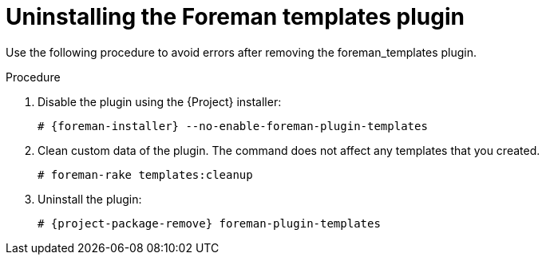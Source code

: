 [id="Uninstalling_the_Foreman_Templates_plugin_{context}"]
= Uninstalling the Foreman templates plugin

Use the following procedure to avoid errors after removing the foreman_templates plugin.

.Procedure
. Disable the plugin using the {Project} installer:
+
[options="nowrap", subs="verbatim,quotes,attributes"]
----
# {foreman-installer} --no-enable-foreman-plugin-templates
----
. Clean custom data of the plugin.
The command does not affect any templates that you created.
+
----
# foreman-rake templates:cleanup
----
. Uninstall the plugin:
+
[options="nowrap" subs="+quotes,attributes"]
----
# {project-package-remove} foreman-plugin-templates
----
